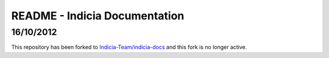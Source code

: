 ##########################
README - Indicia Documentation
##########################

16/10/2012
=========

This repository has been forked to `Indicia-Team/indicia-docs <https://github.com/Indicia-Team/indicia-docs>`_ and this fork is no longer active.